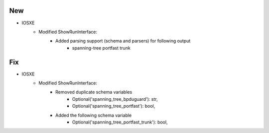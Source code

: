 --------------------------------------------------------------------------------
                            New
--------------------------------------------------------------------------------
* IOSXE
    * Modified ShowRunInterface:
        * Added parsing support (schema and parsers) for following output
            * spanning-tree portfast trunk
--------------------------------------------------------------------------------
                            Fix
--------------------------------------------------------------------------------
* IOSXE
    * Modified ShowRunInterface:
        * Removed duplicate schema variables
                * Optional('spanning_tree_bpduguard'): str,
                * Optional('spanning_tree_portfast'): bool,
        * Added the following schema variable
                * Optional('spanning_tree_portfast_trunk'): bool,